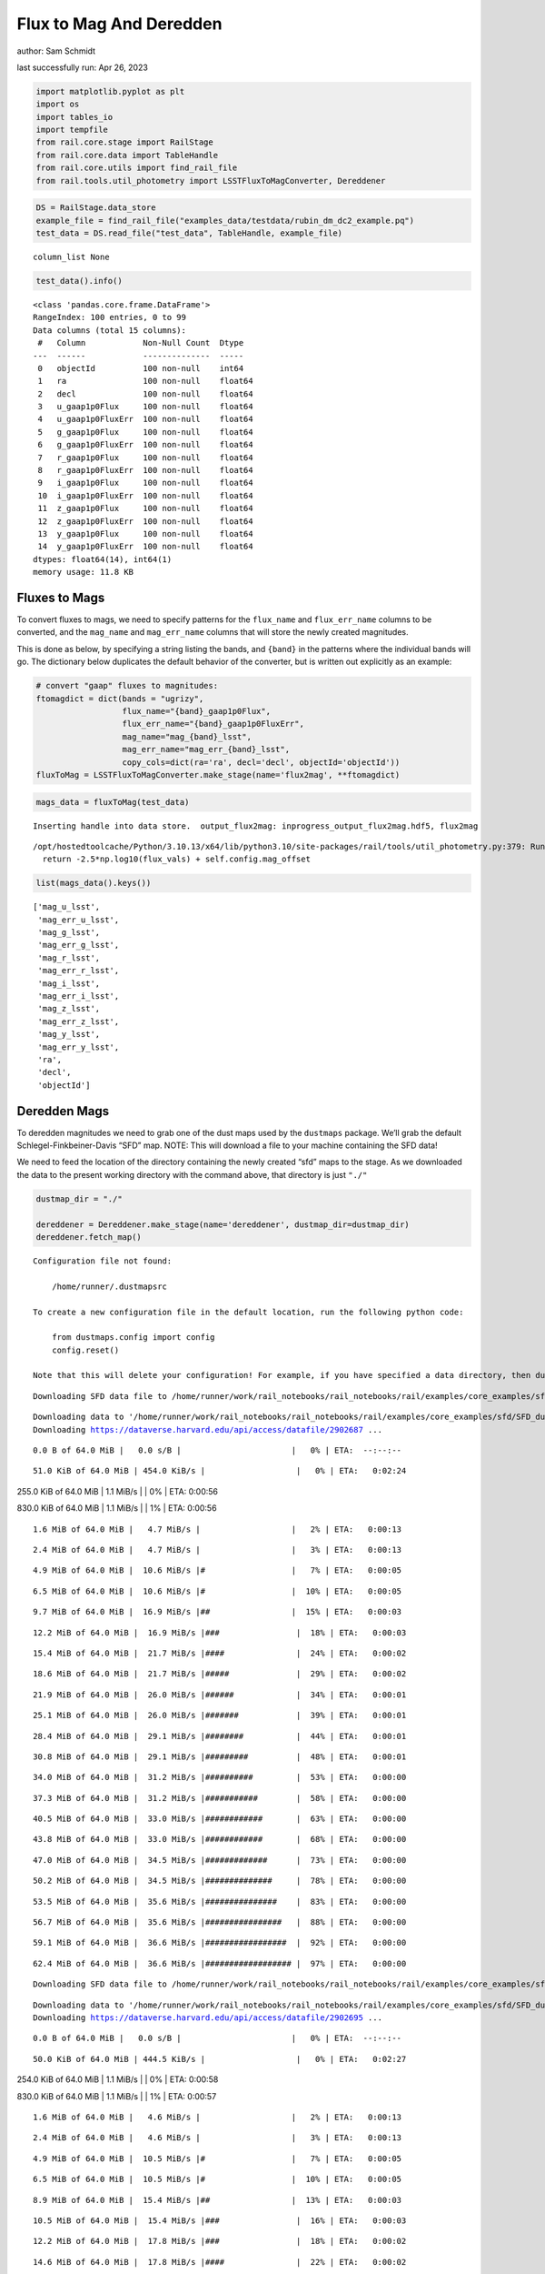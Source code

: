 Flux to Mag And Deredden
========================

author: Sam Schmidt

last successfully run: Apr 26, 2023

.. code:: ipython3

    import matplotlib.pyplot as plt
    import os
    import tables_io
    import tempfile
    from rail.core.stage import RailStage
    from rail.core.data import TableHandle
    from rail.core.utils import find_rail_file
    from rail.tools.util_photometry import LSSTFluxToMagConverter, Dereddener

.. code:: ipython3

    DS = RailStage.data_store
    example_file = find_rail_file("examples_data/testdata/rubin_dm_dc2_example.pq")
    test_data = DS.read_file("test_data", TableHandle, example_file)


.. parsed-literal::

    column_list None


.. code:: ipython3

    test_data().info()


.. parsed-literal::

    <class 'pandas.core.frame.DataFrame'>
    RangeIndex: 100 entries, 0 to 99
    Data columns (total 15 columns):
     #   Column            Non-Null Count  Dtype  
    ---  ------            --------------  -----  
     0   objectId          100 non-null    int64  
     1   ra                100 non-null    float64
     2   decl              100 non-null    float64
     3   u_gaap1p0Flux     100 non-null    float64
     4   u_gaap1p0FluxErr  100 non-null    float64
     5   g_gaap1p0Flux     100 non-null    float64
     6   g_gaap1p0FluxErr  100 non-null    float64
     7   r_gaap1p0Flux     100 non-null    float64
     8   r_gaap1p0FluxErr  100 non-null    float64
     9   i_gaap1p0Flux     100 non-null    float64
     10  i_gaap1p0FluxErr  100 non-null    float64
     11  z_gaap1p0Flux     100 non-null    float64
     12  z_gaap1p0FluxErr  100 non-null    float64
     13  y_gaap1p0Flux     100 non-null    float64
     14  y_gaap1p0FluxErr  100 non-null    float64
    dtypes: float64(14), int64(1)
    memory usage: 11.8 KB


Fluxes to Mags
~~~~~~~~~~~~~~

To convert fluxes to mags, we need to specify patterns for the
``flux_name`` and ``flux_err_name`` columns to be converted, and the
``mag_name`` and ``mag_err_name`` columns that will store the newly
created magnitudes.

This is done as below, by specifying a string listing the bands, and
``{band}`` in the patterns where the individual bands will go. The
dictionary below duplicates the default behavior of the converter, but
is written out explicitly as an example:

.. code:: ipython3

    # convert "gaap" fluxes to magnitudes:
    ftomagdict = dict(bands = "ugrizy",
                      flux_name="{band}_gaap1p0Flux",
                      flux_err_name="{band}_gaap1p0FluxErr",
                      mag_name="mag_{band}_lsst",
                      mag_err_name="mag_err_{band}_lsst",
                      copy_cols=dict(ra='ra', decl='decl', objectId='objectId'))
    fluxToMag = LSSTFluxToMagConverter.make_stage(name='flux2mag', **ftomagdict)

.. code:: ipython3

    mags_data = fluxToMag(test_data)


.. parsed-literal::

    Inserting handle into data store.  output_flux2mag: inprogress_output_flux2mag.hdf5, flux2mag


.. parsed-literal::

    /opt/hostedtoolcache/Python/3.10.13/x64/lib/python3.10/site-packages/rail/tools/util_photometry.py:379: RuntimeWarning: invalid value encountered in log10
      return -2.5*np.log10(flux_vals) + self.config.mag_offset


.. code:: ipython3

    list(mags_data().keys())




.. parsed-literal::

    ['mag_u_lsst',
     'mag_err_u_lsst',
     'mag_g_lsst',
     'mag_err_g_lsst',
     'mag_r_lsst',
     'mag_err_r_lsst',
     'mag_i_lsst',
     'mag_err_i_lsst',
     'mag_z_lsst',
     'mag_err_z_lsst',
     'mag_y_lsst',
     'mag_err_y_lsst',
     'ra',
     'decl',
     'objectId']



Deredden Mags
~~~~~~~~~~~~~

To deredden magnitudes we need to grab one of the dust maps used by the
``dustmaps`` package. We’ll grab the default Schlegel-Finkbeiner-Davis
“SFD” map. NOTE: This will download a file to your machine containing
the SFD data!

We need to feed the location of the directory containing the newly
created “sfd” maps to the stage. As we downloaded the data to the
present working directory with the command above, that directory is just
``"./"``

.. code:: ipython3

    dustmap_dir = "./"
    
    dereddener = Dereddener.make_stage(name='dereddener', dustmap_dir=dustmap_dir)
    dereddener.fetch_map()


.. parsed-literal::

    Configuration file not found:
    
        /home/runner/.dustmapsrc
    
    To create a new configuration file in the default location, run the following python code:
    
        from dustmaps.config import config
        config.reset()
    
    Note that this will delete your configuration! For example, if you have specified a data directory, then dustmaps will forget about its location.


.. parsed-literal::

    Downloading SFD data file to /home/runner/work/rail_notebooks/rail_notebooks/rail/examples/core_examples/sfd/SFD_dust_4096_ngp.fits


.. parsed-literal::

    Downloading data to '/home/runner/work/rail_notebooks/rail_notebooks/rail/examples/core_examples/sfd/SFD_dust_4096_ngp.fits' ...
    Downloading https://dataverse.harvard.edu/api/access/datafile/2902687 ...


.. parsed-literal::

      0.0 B of 64.0 MiB |   0.0 s/B |                       |   0% | ETA:  --:--:--

.. parsed-literal::

     51.0 KiB of 64.0 MiB | 454.0 KiB/s |                   |   0% | ETA:   0:02:24

.. parsed-literal::

    255.0 KiB of 64.0 MiB |   1.1 MiB/s |                   |   0% | ETA:   0:00:56

.. parsed-literal::

    830.0 KiB of 64.0 MiB |   1.1 MiB/s |                   |   1% | ETA:   0:00:56

.. parsed-literal::

      1.6 MiB of 64.0 MiB |   4.7 MiB/s |                   |   2% | ETA:   0:00:13

.. parsed-literal::

      2.4 MiB of 64.0 MiB |   4.7 MiB/s |                   |   3% | ETA:   0:00:13

.. parsed-literal::

      4.9 MiB of 64.0 MiB |  10.6 MiB/s |#                  |   7% | ETA:   0:00:05

.. parsed-literal::

      6.5 MiB of 64.0 MiB |  10.6 MiB/s |#                  |  10% | ETA:   0:00:05

.. parsed-literal::

      9.7 MiB of 64.0 MiB |  16.9 MiB/s |##                 |  15% | ETA:   0:00:03

.. parsed-literal::

     12.2 MiB of 64.0 MiB |  16.9 MiB/s |###                |  18% | ETA:   0:00:03

.. parsed-literal::

     15.4 MiB of 64.0 MiB |  21.7 MiB/s |####               |  24% | ETA:   0:00:02

.. parsed-literal::

     18.6 MiB of 64.0 MiB |  21.7 MiB/s |#####              |  29% | ETA:   0:00:02

.. parsed-literal::

     21.9 MiB of 64.0 MiB |  26.0 MiB/s |######             |  34% | ETA:   0:00:01

.. parsed-literal::

     25.1 MiB of 64.0 MiB |  26.0 MiB/s |#######            |  39% | ETA:   0:00:01

.. parsed-literal::

     28.4 MiB of 64.0 MiB |  29.1 MiB/s |########           |  44% | ETA:   0:00:01

.. parsed-literal::

     30.8 MiB of 64.0 MiB |  29.1 MiB/s |#########          |  48% | ETA:   0:00:01

.. parsed-literal::

     34.0 MiB of 64.0 MiB |  31.2 MiB/s |##########         |  53% | ETA:   0:00:00

.. parsed-literal::

     37.3 MiB of 64.0 MiB |  31.2 MiB/s |###########        |  58% | ETA:   0:00:00

.. parsed-literal::

     40.5 MiB of 64.0 MiB |  33.0 MiB/s |############       |  63% | ETA:   0:00:00

.. parsed-literal::

     43.8 MiB of 64.0 MiB |  33.0 MiB/s |############       |  68% | ETA:   0:00:00

.. parsed-literal::

     47.0 MiB of 64.0 MiB |  34.5 MiB/s |#############      |  73% | ETA:   0:00:00

.. parsed-literal::

     50.2 MiB of 64.0 MiB |  34.5 MiB/s |##############     |  78% | ETA:   0:00:00

.. parsed-literal::

     53.5 MiB of 64.0 MiB |  35.6 MiB/s |###############    |  83% | ETA:   0:00:00

.. parsed-literal::

     56.7 MiB of 64.0 MiB |  35.6 MiB/s |################   |  88% | ETA:   0:00:00

.. parsed-literal::

     59.1 MiB of 64.0 MiB |  36.6 MiB/s |#################  |  92% | ETA:   0:00:00

.. parsed-literal::

     62.4 MiB of 64.0 MiB |  36.6 MiB/s |################## |  97% | ETA:   0:00:00

.. parsed-literal::

    Downloading SFD data file to /home/runner/work/rail_notebooks/rail_notebooks/rail/examples/core_examples/sfd/SFD_dust_4096_sgp.fits


.. parsed-literal::

    Downloading data to '/home/runner/work/rail_notebooks/rail_notebooks/rail/examples/core_examples/sfd/SFD_dust_4096_sgp.fits' ...
    Downloading https://dataverse.harvard.edu/api/access/datafile/2902695 ...


.. parsed-literal::

      0.0 B of 64.0 MiB |   0.0 s/B |                       |   0% | ETA:  --:--:--

.. parsed-literal::

     50.0 KiB of 64.0 MiB | 444.5 KiB/s |                   |   0% | ETA:   0:02:27

.. parsed-literal::

    254.0 KiB of 64.0 MiB |   1.1 MiB/s |                   |   0% | ETA:   0:00:58

.. parsed-literal::

    830.0 KiB of 64.0 MiB |   1.1 MiB/s |                   |   1% | ETA:   0:00:57

.. parsed-literal::

      1.6 MiB of 64.0 MiB |   4.6 MiB/s |                   |   2% | ETA:   0:00:13

.. parsed-literal::

      2.4 MiB of 64.0 MiB |   4.6 MiB/s |                   |   3% | ETA:   0:00:13

.. parsed-literal::

      4.9 MiB of 64.0 MiB |  10.5 MiB/s |#                  |   7% | ETA:   0:00:05

.. parsed-literal::

      6.5 MiB of 64.0 MiB |  10.5 MiB/s |#                  |  10% | ETA:   0:00:05

.. parsed-literal::

      8.9 MiB of 64.0 MiB |  15.4 MiB/s |##                 |  13% | ETA:   0:00:03

.. parsed-literal::

     10.5 MiB of 64.0 MiB |  15.4 MiB/s |###                |  16% | ETA:   0:00:03

.. parsed-literal::

     12.2 MiB of 64.0 MiB |  17.8 MiB/s |###                |  18% | ETA:   0:00:02

.. parsed-literal::

     14.6 MiB of 64.0 MiB |  17.8 MiB/s |####               |  22% | ETA:   0:00:02

.. parsed-literal::

     16.2 MiB of 64.0 MiB |  20.2 MiB/s |####               |  25% | ETA:   0:00:02

.. parsed-literal::

     17.8 MiB of 64.0 MiB |  20.2 MiB/s |#####              |  27% | ETA:   0:00:02

.. parsed-literal::

     20.3 MiB of 64.0 MiB |  22.1 MiB/s |######             |  31% | ETA:   0:00:01

.. parsed-literal::

     21.9 MiB of 64.0 MiB |  22.1 MiB/s |######             |  34% | ETA:   0:00:01

.. parsed-literal::

     24.3 MiB of 64.0 MiB |  23.5 MiB/s |#######            |  37% | ETA:   0:00:01

.. parsed-literal::

     25.9 MiB of 64.0 MiB |  23.5 MiB/s |#######            |  40% | ETA:   0:00:01

.. parsed-literal::

     29.2 MiB of 64.0 MiB |  25.5 MiB/s |########           |  45% | ETA:   0:00:01

.. parsed-literal::

     31.6 MiB of 64.0 MiB |  25.5 MiB/s |#########          |  49% | ETA:   0:00:01

.. parsed-literal::

     34.0 MiB of 64.0 MiB |  27.0 MiB/s |##########         |  53% | ETA:   0:00:01

.. parsed-literal::

     36.5 MiB of 64.0 MiB |  27.0 MiB/s |##########         |  56% | ETA:   0:00:01

.. parsed-literal::

     38.9 MiB of 64.0 MiB |  28.3 MiB/s |###########        |  60% | ETA:   0:00:00

.. parsed-literal::

     41.3 MiB of 64.0 MiB |  28.3 MiB/s |############       |  64% | ETA:   0:00:00

.. parsed-literal::

     43.8 MiB of 64.0 MiB |  29.5 MiB/s |############       |  68% | ETA:   0:00:00

.. parsed-literal::

     46.2 MiB of 64.0 MiB |  29.5 MiB/s |#############      |  72% | ETA:   0:00:00

.. parsed-literal::

     48.6 MiB of 64.0 MiB |  30.5 MiB/s |##############     |  75% | ETA:   0:00:00

.. parsed-literal::

     51.0 MiB of 64.0 MiB |  30.5 MiB/s |###############    |  79% | ETA:   0:00:00

.. parsed-literal::

     53.5 MiB of 64.0 MiB |  31.3 MiB/s |###############    |  83% | ETA:   0:00:00

.. parsed-literal::

     55.9 MiB of 64.0 MiB |  31.3 MiB/s |################   |  87% | ETA:   0:00:00

.. parsed-literal::

     58.3 MiB of 64.0 MiB |  32.1 MiB/s |#################  |  91% | ETA:   0:00:00

.. parsed-literal::

     60.8 MiB of 64.0 MiB |  32.1 MiB/s |################## |  94% | ETA:   0:00:00

.. parsed-literal::

     64.0 MiB of 64.0 MiB |  33.0 MiB/s |###################| 100% | ETA:  00:00:00

.. code:: ipython3

    deredden_data = dereddener(mags_data)


.. parsed-literal::

    Inserting handle into data store.  output_dereddener: inprogress_output_dereddener.hdf5, dereddener


.. code:: ipython3

    deredden_data().keys()




.. parsed-literal::

    dict_keys(['mag_u_lsst', 'mag_g_lsst', 'mag_r_lsst', 'mag_i_lsst', 'mag_z_lsst', 'mag_y_lsst'])



We see that the deredden stage returns us a dictionary with the
dereddened magnitudes. Let’s plot the difference of the un-dereddened
magnitudes and the dereddened ones for u-band to see if they are,
indeed, slightly brighter:

.. code:: ipython3

    delta_u_mag = mags_data()['mag_u_lsst'] - deredden_data()['mag_u_lsst']
    plt.figure(figsize=(8,6))
    plt.scatter(mags_data()['mag_u_lsst'], delta_u_mag, s=15)
    plt.xlabel("orignal u-band mag", fontsize=12)
    plt.ylabel("u - deredden_u");



.. image:: ../../../docs/rendered/core_examples/FluxtoMag_and_Deredden_example_files/../../../docs/rendered/core_examples/FluxtoMag_and_Deredden_example_14_0.png


Clean up
~~~~~~~~

For cleanup, uncomment the line below to delete that SFD map directory
downloaded in this example:

.. code:: ipython3

    #! rm -rf sfd/
